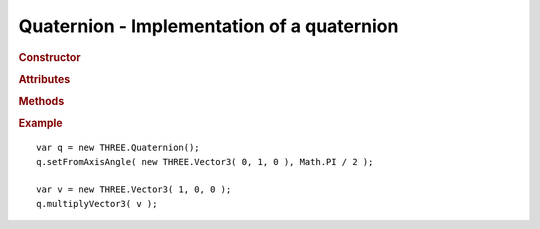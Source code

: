 Quaternion - Implementation of a quaternion
-------------------------------------------

.. ...............................................................................
.. rubric:: Constructor
.. ...............................................................................

.. class:: Quaternion( x, y, z, w )

    Implementation of a quaternion

    :param float x: x-coordinate
    :param float y: y-coordinate
    :param float z: z-coordinate
    :param float w: w-coordinate

.. ...............................................................................
.. rubric:: Attributes
.. ...............................................................................

.. attribute:: Quaternion.x

    float - default ``0``

.. attribute:: Quaternion.y

    float - default ``0``

.. attribute:: Quaternion.z

    float - default ``0``

.. attribute:: Quaternion.w

    float - default ``1``

.. ...............................................................................
.. rubric:: Methods
.. ...............................................................................

.. function:: Quaternion.clone( )

    Clones this quaternion

    :returns: New instance identical to this quaternion
    :rtype: :class:`Quaternion`

.. function:: Quaternion.set( x, y, z, w )

    Sets value of this vector

    :param float x: x-coordinate
    :param float y: y-coordinate
    :param float z: z-coordinate
    :param float w: w-coordinate
    :returns: This quaternion
    :rtype: :class:`Quaternion`

.. function:: Quaternion.copy( q )

    Copies value of ``q`` to this quaternion

    :param Quaternion v: source quaternion
    :returns: This quaternion
    :rtype: :class:`Quaternion`

.. function:: Quaternion.setFromEuler ( vec3 )

    Sets this quaternion from rotation specified by Euler angles

    Angles are in degrees

    :param Vector3 vec3: Euler angles vector
    :returns: This quaternion
    :rtype: :class:`Quaternion`

.. function:: Quaternion.setFromAxisAngle ( axis, angle )

    Sets this quaternion from rotation specified by axis and angle

    Adapted from: http://www.euclideanspace.com/maths/geometry/rotations/conversions/angleToQuaternion/index.htm

    Axis have to be normalized, angle is in radians

    :param Vector3 axis: axis vector
    :param float angle: angle
    :returns: This quaternion
    :rtype: :class:`Quaternion`

.. function:: Quaternion.setFromRotationMatrix ( m )

    Sets this quaternion from rotation specified by matrix

    Adapted from: http://www.euclideanspace.com/maths/geometry/rotations/conversions/matrixToQuaternion/index.htm

    :param Matrix4 m: rotation matrix
    :returns: This quaternion
    :rtype: :class:`Quaternion`

.. function:: Quaternion.calculateW( )

    Calculates ``w`` component of this quaternion

    :returns: This quaternion
    :rtype: :class:`Quaternion`

.. function:: Quaternion.inverse( )

    Inverts this quaternion

    :returns: This quaternion
    :rtype: :class:`Quaternion`

.. function:: Quaternion.length( )

    Computes length of this quaternion

    :returns: length
    :rtype: float

.. function:: Quaternion.normalize( )

    Normalizes this quaternion

    :returns: This vector
    :rtype: :class:`Quaternion`

.. function:: Quaternion.multiplySelf( quat2 )

    Multiplies this quaternion by ``quat2``

    :param Quaternion quat2: quaternion
    :returns: This quaternion
    :rtype: :class:`Quaternion`

.. function:: Quaternion.multiply( q1, q2 )

    Sets this quaternion to ``q1 * q2``

    Adapted from: http://www.euclideanspace.com/maths/algebra/realNormedAlgebra/quaternions/code/index.htm

    :param Quaternion q1: quaternion 1
    :param Quaternion q2: quaternion 2
    :returns: This quaternion
    :rtype: :class:`Quaternion`

.. function:: Quaternion.multiplyVector3( vec, dest )

    Rotates ``vec`` by this quaternion into ``dest``

    If ``dest`` is not specified, result goes to ``vec``

    :param Vector3 vec: source vector
    :param Vector3 dest: destination vector
    :returns: Rotated vector
    :rtype: :class:`Vector3`


.. ...............................................................................
.. rubric:: Example
.. ...............................................................................

::

    var q = new THREE.Quaternion();
    q.setFromAxisAngle( new THREE.Vector3( 0, 1, 0 ), Math.PI / 2 );

    var v = new THREE.Vector3( 1, 0, 0 );
    q.multiplyVector3( v );
